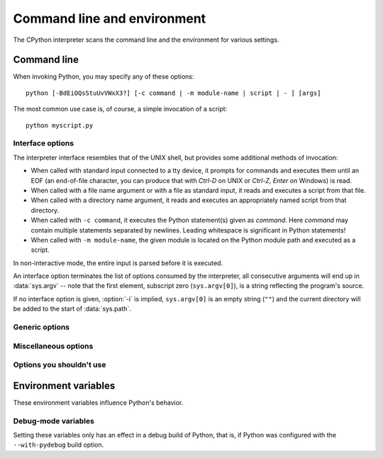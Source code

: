 .. highlightlang:: none

.. ATTENTION: You probably should update Misc/python.man, too, if you modify
.. this file.

.. _using-on-general:

Command line and environment
============================

The CPython interpreter scans the command line and the environment for various
settings.

.. impl-detail::

   Other implementations' command line schemes may differ.  See
   :ref:`implementations` for further resources.


.. _using-on-cmdline:

Command line
------------

When invoking Python, you may specify any of these options::

    python [-BdEiOQsStuUvVWxX3?] [-c command | -m module-name | script | - ] [args]

The most common use case is, of course, a simple invocation of a script::

    python myscript.py


.. _using-on-interface-options:

Interface options
~~~~~~~~~~~~~~~~~

The interpreter interface resembles that of the UNIX shell, but provides some
additional methods of invocation:

* When called with standard input connected to a tty device, it prompts for
  commands and executes them until an EOF (an end-of-file character, you can
  produce that with *Ctrl-D* on UNIX or *Ctrl-Z, Enter* on Windows) is read.
* When called with a file name argument or with a file as standard input, it
  reads and executes a script from that file.
* When called with a directory name argument, it reads and executes an
  appropriately named script from that directory.
* When called with ``-c command``, it executes the Python statement(s) given as
  *command*.  Here *command* may contain multiple statements separated by
  newlines. Leading whitespace is significant in Python statements!
* When called with ``-m module-name``, the given module is located on the
  Python module path and executed as a script.

In non-interactive mode, the entire input is parsed before it is executed.

An interface option terminates the list of options consumed by the interpreter,
all consecutive arguments will end up in :data:`sys.argv` -- note that the first
element, subscript zero (``sys.argv[0]``), is a string reflecting the program's
source.

.. cmdoption:: -c <command>

   Execute the Python code in *command*.  *command* can be one or more
   statements separated by newlines, with significant leading whitespace as in
   normal module code.

   If this option is given, the first element of :data:`sys.argv` will be
   ``"-c"`` and the current directory will be added to the start of
   :data:`sys.path` (allowing modules in that directory to be imported as top
   level modules).


.. cmdoption:: -m <module-name>

   Search :data:`sys.path` for the named module and execute its contents as
   the :mod:`__main__` module.

   Since the argument is a *module* name, you must not give a file extension
   (``.py``).  The ``module-name`` should be a valid Python module name, but
   the implementation may not always enforce this (e.g. it may allow you to
   use a name that includes a hyphen).

   Package names are also permitted. When a package name is supplied instead
   of a normal module, the interpreter will execute ``<pkg>.__main__`` as
   the main module. This behaviour is deliberately similar to the handling
   of directories and zipfiles that are passed to the interpreter as the
   script argument.

   .. note::

      This option cannot be used with built-in modules and extension modules
      written in C, since they do not have Python module files. However, it
      can still be used for precompiled modules, even if the original source
      file is not available.

   If this option is given, the first element of :data:`sys.argv` will be the
   full path to the module file. As with the :option:`-c` option, the current
   directory will be added to the start of :data:`sys.path`.

   Many standard library modules contain code that is invoked on their execution
   as a script.  An example is the :mod:`timeit` module::

       python -mtimeit -s 'setup here' 'benchmarked code here'
       python -mtimeit -h # for details

   .. seealso::
      :func:`runpy.run_module`
         Equivalent functionality directly available to Python code

      :pep:`338` -- Executing modules as scripts

   .. versionadded:: 2.4

   .. versionchanged:: 2.5
      The named module can now be located inside a package.

   .. versionchanged:: 2.7
      Supply the package name to run a ``__main__`` submodule.
      sys.argv[0] is now set to ``"-m"`` while searching for the module
      (it was previously incorrectly set to ``"-c"``)


.. describe:: -

   Read commands from standard input (:data:`sys.stdin`).  If standard input is
   a terminal, :option:`-i` is implied.

   If this option is given, the first element of :data:`sys.argv` will be
   ``"-"`` and the current directory will be added to the start of
   :data:`sys.path`.


.. describe:: <script>

   Execute the Python code contained in *script*, which must be a filesystem
   path (absolute or relative) referring to either a Python file, a directory
   containing a ``__main__.py`` file, or a zipfile containing a
   ``__main__.py`` file.

   If this option is given, the first element of :data:`sys.argv` will be the
   script name as given on the command line.

   If the script name refers directly to a Python file, the directory
   containing that file is added to the start of :data:`sys.path`, and the
   file is executed as the :mod:`__main__` module.

   If the script name refers to a directory or zipfile, the script name is
   added to the start of :data:`sys.path` and the ``__main__.py`` file in
   that location is executed as the :mod:`__main__` module.

   .. versionchanged:: 2.5
      Directories and zipfiles containing a ``__main__.py`` file at the top
      level are now considered valid Python scripts.

If no interface option is given, :option:`-i` is implied, ``sys.argv[0]`` is
an empty string (``""``) and the current directory will be added to the
start of :data:`sys.path`.

.. seealso::  :ref:`tut-invoking`


Generic options
~~~~~~~~~~~~~~~

.. cmdoption:: -?
               -h
               --help

   Print a short description of all command line options.

   .. versionchanged:: 2.5
      The ``--help`` variant.


.. cmdoption:: -V
               --version

   Print the Python version number and exit.  Example output could be::

       Python 2.5.1

   .. versionchanged:: 2.5
      The ``--version`` variant.


Miscellaneous options
~~~~~~~~~~~~~~~~~~~~~

.. cmdoption:: -B

   If given, Python won't try to write ``.pyc`` or ``.pyo`` files on the
   import of source modules.  See also :envvar:`PYTHONDONTWRITEBYTECODE`.

   .. versionadded:: 2.6


.. cmdoption:: -d

   Turn on parser debugging output (for wizards only, depending on compilation
   options).  See also :envvar:`PYTHONDEBUG`.


.. cmdoption:: -E

   Ignore all :envvar:`PYTHON*` environment variables, e.g.
   :envvar:`PYTHONPATH` and :envvar:`PYTHONHOME`, that might be set.

   .. versionadded:: 2.2


.. cmdoption:: -i

   When a script is passed as first argument or the :option:`-c` option is used,
   enter interactive mode after executing the script or the command, even when
   :data:`sys.stdin` does not appear to be a terminal.  The
   :envvar:`PYTHONSTARTUP` file is not read.

   This can be useful to inspect global variables or a stack trace when a script
   raises an exception.  See also :envvar:`PYTHONINSPECT`.


.. cmdoption:: -O

   Turn on basic optimizations.  This changes the filename extension for
   compiled (:term:`bytecode`) files from ``.pyc`` to ``.pyo``.  See also
   :envvar:`PYTHONOPTIMIZE`.


.. cmdoption:: -OO

   Discard docstrings in addition to the :option:`-O` optimizations.


.. cmdoption:: -Q <arg>

   Division control. The argument must be one of the following:

   ``old``
     division of int/int and long/long return an int or long (*default*)
   ``new``
     new division semantics, i.e. division of int/int and long/long returns a
     float
   ``warn``
     old division semantics with a warning for int/int and long/long
   ``warnall``
     old division semantics with a warning for all uses of the division operator

   .. seealso::
      :file:`Tools/scripts/fixdiv.py`
         for a use of ``warnall``

      :pep:`238` -- Changing the division operator


.. cmdoption:: -s

   Don't add the :data:`user site-packages directory <site.USER_SITE>` to
   :data:`sys.path`.

   .. versionadded:: 2.6

   .. seealso::

      :pep:`370` -- Per user site-packages directory


.. cmdoption:: -S

   Disable the import of the module :mod:`site` and the site-dependent
   manipulations of :data:`sys.path` that it entails.


.. cmdoption:: -t

   Issue a warning when a source file mixes tabs and spaces for indentation in a
   way that makes it depend on the worth of a tab expressed in spaces.  Issue an
   error when the option is given twice (:option:`-tt`).


.. cmdoption:: -u

   Force stdin, stdout and stderr to be totally unbuffered.  On systems where it
   matters, also put stdin, stdout and stderr in binary mode.

   Note that there is internal buffering in :meth:`file.readlines` and
   :ref:`bltin-file-objects` (``for line in sys.stdin``) which is not influenced
   by this option.  To work around this, you will want to use
   :meth:`file.readline` inside a ``while 1:`` loop.

   See also :envvar:`PYTHONUNBUFFERED`.


.. cmdoption:: -v

   Print a message each time a module is initialized, showing the place
   (filename or built-in module) from which it is loaded.  When given twice
   (:option:`-vv`), print a message for each file that is checked for when
   searching for a module.  Also provides information on module cleanup at exit.
   See also :envvar:`PYTHONVERBOSE`.


.. cmdoption:: -W arg

   Warning control.  Python's warning machinery by default prints warning
   messages to :data:`sys.stderr`.  A typical warning message has the following
   form::

       file:line: category: message

   By default, each warning is printed once for each source line where it
   occurs.  This option controls how often warnings are printed.

   Multiple :option:`-W` options may be given; when a warning matches more than
   one option, the action for the last matching option is performed.  Invalid
   :option:`-W` options are ignored (though, a warning message is printed about
   invalid options when the first warning is issued).

   Starting from Python 2.7, :exc:`DeprecationWarning` and its descendants
   are ignored by default.  The :option:`-Wd` option can be used to re-enable
   them.

   Warnings can also be controlled from within a Python program using the
   :mod:`warnings` module.

   The simplest form of argument is one of the following action strings (or a
   unique abbreviation) by themselves:

   ``ignore``
      Ignore all warnings.
   ``default``
      Explicitly request the default behavior (printing each warning once per
      source line).
   ``all``
      Print a warning each time it occurs (this may generate many messages if a
      warning is triggered repeatedly for the same source line, such as inside a
      loop).
   ``module``
      Print each warning only the first time it occurs in each module.
   ``once``
      Print each warning only the first time it occurs in the program.
   ``error``
      Raise an exception instead of printing a warning message.

   The full form of argument is::

       action:message:category:module:line

   Here, *action* is as explained above but only applies to messages that match
   the remaining fields.  Empty fields match all values; trailing empty fields
   may be omitted.  The *message* field matches the start of the warning message
   printed; this match is case-insensitive.  The *category* field matches the
   warning category.  This must be a class name; the match tests whether the
   actual warning category of the message is a subclass of the specified warning
   category.  The full class name must be given.  The *module* field matches the
   (fully-qualified) module name; this match is case-sensitive.  The *line*
   field matches the line number, where zero matches all line numbers and is
   thus equivalent to an omitted line number.

   .. seealso::
      :mod:`warnings` -- the warnings module

      :pep:`230` -- Warning framework

      :envvar:`PYTHONWARNINGS`


.. cmdoption:: -x

   Skip the first line of the source, allowing use of non-Unix forms of
   ``#!cmd``.  This is intended for a DOS specific hack only.

   .. note:: The line numbers in error messages will be off by one.

.. cmdoption:: -3

   Warn about Python 3.x incompatibilities which cannot be fixed trivially by
   :ref:`2to3 <2to3-reference>`. Among these are:

   * :meth:`dict.has_key`
   * :func:`apply`
   * :func:`callable`
   * :func:`coerce`
   * :func:`execfile`
   * :func:`reduce`
   * :func:`reload`

   Using these will emit a :exc:`DeprecationWarning`.

   .. versionadded:: 2.6

Options you shouldn't use
~~~~~~~~~~~~~~~~~~~~~~~~~

.. cmdoption:: -J

   Reserved for use by Jython_.

.. _Jython: http://jython.org

.. cmdoption:: -U

   Turns all string literals into unicodes globally.  Do not be tempted to use
   this option as it will probably break your world.  It also produces
   ``.pyc`` files with a different magic number than normal.  Instead, you can
   enable unicode literals on a per-module basis by using::

        from __future__ import unicode_literals

   at the top of the file.  See :mod:`__future__` for details.

.. cmdoption:: -X

    Reserved for alternative implementations of Python to use for their own
    purposes.

.. _using-on-envvars:

Environment variables
---------------------

These environment variables influence Python's behavior.

.. envvar:: PYTHONHOME

   Change the location of the standard Python libraries.  By default, the
   libraries are searched in :file:`{prefix}/lib/python{version}` and
   :file:`{exec_prefix}/lib/python{version}`, where :file:`{prefix}` and
   :file:`{exec_prefix}` are installation-dependent directories, both defaulting
   to :file:`/usr/local`.

   When :envvar:`PYTHONHOME` is set to a single directory, its value replaces
   both :file:`{prefix}` and :file:`{exec_prefix}`.  To specify different values
   for these, set :envvar:`PYTHONHOME` to :file:`{prefix}:{exec_prefix}`.


.. envvar:: PYTHONPATH

   Augment the default search path for module files.  The format is the same as
   the shell's :envvar:`PATH`: one or more directory pathnames separated by
   :data:`os.pathsep` (e.g. colons on Unix or semicolons on Windows).
   Non-existent directories are silently ignored.

   In addition to normal directories, individual :envvar:`PYTHONPATH` entries
   may refer to zipfiles containing pure Python modules (in either source or
   compiled form). Extension modules cannot be imported from zipfiles.

   The default search path is installation dependent, but generally begins with
   :file:`{prefix}/lib/python{version}` (see :envvar:`PYTHONHOME` above).  It
   is *always* appended to :envvar:`PYTHONPATH`.

   An additional directory will be inserted in the search path in front of
   :envvar:`PYTHONPATH` as described above under
   :ref:`using-on-interface-options`. The search path can be manipulated from
   within a Python program as the variable :data:`sys.path`.


.. envvar:: PYTHONSTARTUP

   If this is the name of a readable file, the Python commands in that file are
   executed before the first prompt is displayed in interactive mode.  The file
   is executed in the same namespace where interactive commands are executed so
   that objects defined or imported in it can be used without qualification in
   the interactive session.  You can also change the prompts :data:`sys.ps1` and
   :data:`sys.ps2` in this file.


.. envvar:: PYTHONY2K

   Set this to a non-empty string to cause the :mod:`time` module to require
   dates specified as strings to include 4-digit years, otherwise 2-digit years
   are converted based on rules described in the :mod:`time` module
   documentation.


.. envvar:: PYTHONOPTIMIZE

   If this is set to a non-empty string it is equivalent to specifying the
   :option:`-O` option.  If set to an integer, it is equivalent to specifying
   :option:`-O` multiple times.


.. envvar:: PYTHONDEBUG

   If this is set to a non-empty string it is equivalent to specifying the
   :option:`-d` option.  If set to an integer, it is equivalent to specifying
   :option:`-d` multiple times.


.. envvar:: PYTHONINSPECT

   If this is set to a non-empty string it is equivalent to specifying the
   :option:`-i` option.

   This variable can also be modified by Python code using :data:`os.environ`
   to force inspect mode on program termination.


.. envvar:: PYTHONUNBUFFERED

   If this is set to a non-empty string it is equivalent to specifying the
   :option:`-u` option.


.. envvar:: PYTHONVERBOSE

   If this is set to a non-empty string it is equivalent to specifying the
   :option:`-v` option.  If set to an integer, it is equivalent to specifying
   :option:`-v` multiple times.


.. envvar:: PYTHONCASEOK

   If this is set, Python ignores case in :keyword:`import` statements.  This
   only works on Windows, OS X, OS/2, and RiscOS.


.. envvar:: PYTHONDONTWRITEBYTECODE

   If this is set, Python won't try to write ``.pyc`` or ``.pyo`` files on the
   import of source modules.

   .. versionadded:: 2.6

.. envvar:: PYTHONIOENCODING

   Overrides the encoding used for stdin/stdout/stderr, in the syntax
   ``encodingname:errorhandler``.  The ``:errorhandler`` part is optional and
   has the same meaning as in :func:`str.encode`.

   .. versionadded:: 2.6


.. envvar:: PYTHONNOUSERSITE

   If this is set, Python won't add the :data:`user site-packages directory
   <site.USER_SITE>` to :data:`sys.path`.

   .. versionadded:: 2.6

   .. seealso::

      :pep:`370` -- Per user site-packages directory


.. envvar:: PYTHONUSERBASE

   Defines the :data:`user base directory <site.USER_BASE>`, which is used to
   compute the path of the :data:`user site-packages directory <site.USER_SITE>`
   and :ref:`Distutils installation paths <inst-alt-install-user>` for ``python
   setup.py install --user``.

   .. versionadded:: 2.6

   .. seealso::

      :pep:`370` -- Per user site-packages directory


.. envvar:: PYTHONEXECUTABLE

   If this environment variable is set, ``sys.argv[0]`` will be set to its
   value instead of the value got through the C runtime.  Only works on
   Mac OS X.

.. envvar:: PYTHONWARNINGS

   This is equivalent to the :option:`-W` option. If set to a comma
   separated string, it is equivalent to specifying :option:`-W` multiple
   times.


Debug-mode variables
~~~~~~~~~~~~~~~~~~~~

Setting these variables only has an effect in a debug build of Python, that is,
if Python was configured with the ``--with-pydebug`` build option.

.. envvar:: PYTHONTHREADDEBUG

   If set, Python will print threading debug info.

   .. versionchanged:: 2.6
      Previously, this variable was called ``THREADDEBUG``.

.. envvar:: PYTHONDUMPREFS

   If set, Python will dump objects and reference counts still alive after
   shutting down the interpreter.


.. envvar:: PYTHONMALLOCSTATS

   If set, Python will print memory allocation statistics every time a new
   object arena is created, and on shutdown.

